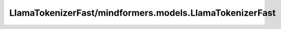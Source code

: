 LlamaTokenizerFast/mindformers.models.LlamaTokenizerFast
========================================================

.. py:class:: LlamaTokenizerFast(vocab_file=None, tokenizer_file=None, clean_up_tokenization_spaces=False, unk_token="<unk>", bos_token="<s>", eos_token="</s>", add_bos_token=True, add_eos_token=False, use_default_system_prompt=False, **kwargs)

    构建基于字节级字节对编码（Byte-Pair-Encoding）的 Llama 快速分词器。此分词器使用 ByteFallback 且没有标准化处理。
    此分词器继承自 :class:`mindformers.models.tokenization_utils.PreTrainedTokenizer`，其中包含大部分主要方法。用户应参考此超类以获取有关这些方法的更多信息。

    参数：
        - **vocab_file** (str, 可选) – 包含必要词汇表的 `SentencePiece <https://github.com/google/sentencepiece>` 文件（通常具有 .model 扩展名），用于实例化分词器。默认值： ``None`` 。
        - **tokenizer_file** (str, 可选) – 包含加载分词器所需所有内容的 tokenizers 文件（通常具有 .json 扩展名）。默认值： ``None`` 。
        - **clean_up_tokenization_spaces** (bool, 可选) – 解码后是否清理空格，清理包括去除可能的如额外空格等人工制品。默认值： ``False`` 。
        - **unk_token** (Union[str,  tokenizers.AddedToken], 可选) – 未知词元。不在词汇表中的词元将被设置为此词元。默认值： ``"<unk>"`` 。
        - **bos_token** (Union[str,  tokenizers.AddedToken], 可选) – 预训练时使用的序列开始词元。可以用作序列分类器词元。默认值： ``"<s>"`` 。
        - **eos_token** (Union[str,  tokenizers.AddedToken], 可选) – 序列结束词元。默认值： ``"</s>"`` 。
        - **add_bos_token** (bool, 可选) – 是否在序列开始处添加 `bos_token`。默认值： ``True`` 。
        - **add_eos_token** (bool, 可选) – 是否在序列末尾添加 `eos_token`。默认值： ``False`` 。
        - **use_default_system_prompt** (bool, 可选) – 是否使用 Llama 的默认系统提示。默认值： ``False`` 。

    示例：
        >>> from transformers import LlamaTokenizerFast
        >>>
        >>> tokenizer = LlamaTokenizerFast(vocab_file="./llama2/tokenizer.model")
        >>> tokenizer.encode("Hello this is a test")
        [1, 15043, 445, 338, 263, 1243]

    注意：
        如果您想更改 `bos_token` 或 `eos_token`，请确保在初始化模型时指定它们，或者调用 `tokenizer.update_post_processor()` 确保正确地完成后处理（否则编码序列的第一个和最后一个词元的值将不正确）。

    返回：
        LlamaTokenizer 类实例。

    .. py:method:: build_inputs_with_special_tokens(token_ids_0: List[int], token_ids_1: Optional[List[int]] = None)

        将特殊词元插入到输入标识符中。此方法用于在序列的开头和结尾添加开始（BOS）和结束（EOS）词元。

        参数：
            - **token_ids_0** (List[int]) – 第一组词元ID。
            - **token_ids_1** (List[int], 可选) – 第二组词元ID。默认值： ``None`` 。

        返回：
            - 返回一个列表，其中包含在序列两端插入特殊词元后的词元ID。

    .. py:method:: update_post_processor()

        更新底层的后处理函数，以使用当前的 `bos_token` 和 `eos_token`。

        异常：
            - **ValueError** – 如果设置了 `add_bos_token` 或 `add_eos_token` 但相应的 token 为 `None`，则抛出此异常。

    .. py:method:: save_vocabulary(save_directory: str, filename_prefix: Optional[str] = None)

        将词汇表保存到指定目录。此方法用于从慢速分词器中导出词汇表文件。

        参数：
            - **save_directory** (str) – 词汇表的保存目录。
            - **filename_prefix** (str, 可选) – 保存文件的前缀。默认值： ``None`` 。

        返回：
            - 返回一个元组，包含保存的词汇表文件的路径。

        异常：
            - **ValueError** – 如果无法从快速分词器保存词汇表，或者提供的保存目录不存在，将抛出此异常。
